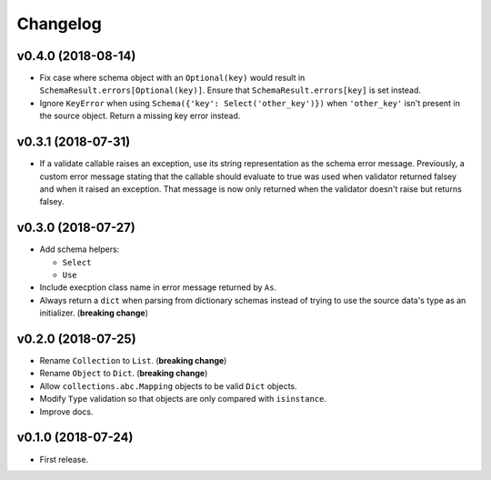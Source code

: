 Changelog
=========


v0.4.0 (2018-08-14)
-------------------

- Fix case where schema object with an ``Optional(key)`` would result in ``SchemaResult.errors[Optional(key)]``. Ensure that ``SchemaResult.errors[key]`` is set instead.
- Ignore ``KeyError`` when using ``Schema({'key': Select('other_key')})`` when ``'other_key'`` isn't present in the source object. Return a missing key error instead.


v0.3.1 (2018-07-31)
-------------------

- If a validate callable raises an exception, use its string representation as the schema error message. Previously, a custom error message stating that the callable should evaluate to true was used when validator returned falsey and when it raised an exception. That message is now only returned when the validator doesn't raise but returns falsey.


v0.3.0 (2018-07-27)
-------------------

- Add schema helpers:

  - ``Select``
  - ``Use``

- Include execption class name in error message returned by ``As``.
- Always return a ``dict`` when parsing from dictionary schemas instead of trying to use the source data's type as an initializer. (**breaking change**)


v0.2.0 (2018-07-25)
-------------------

- Rename ``Collection`` to ``List``. (**breaking change**)
- Rename ``Object`` to ``Dict``. (**breaking change**)
- Allow ``collections.abc.Mapping`` objects to be valid ``Dict`` objects.
- Modify ``Type`` validation so that objects are only compared with ``isinstance``.
- Improve docs.


v0.1.0 (2018-07-24)
-------------------

- First release.
